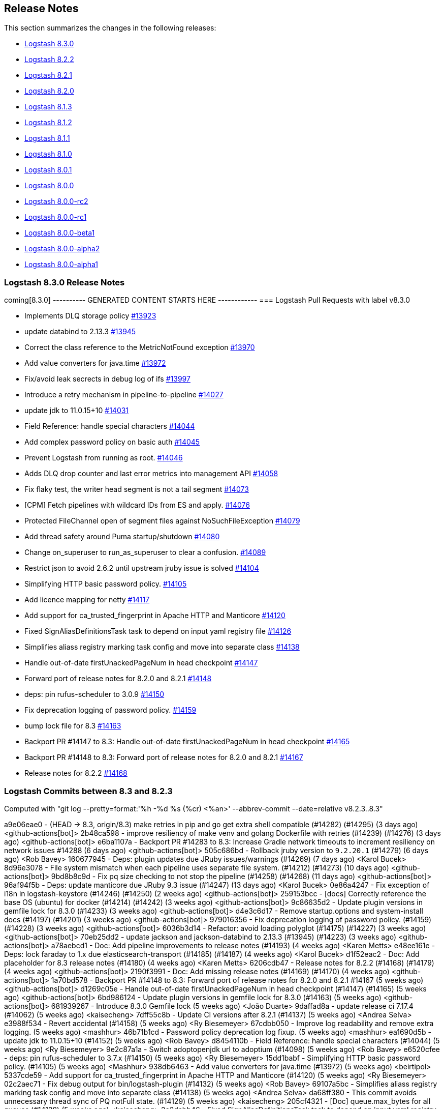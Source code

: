 [[releasenotes]]
== Release Notes

This section summarizes the changes in the following releases:

* <<logstash-8-3-0,Logstash 8.3.0>>
* <<logstash-8-2-2,Logstash 8.2.2>>
* <<logstash-8-2-1,Logstash 8.2.1>>
* <<logstash-8-2-0,Logstash 8.2.0>>
* <<logstash-8-1-3,Logstash 8.1.3>>
* <<logstash-8-1-2,Logstash 8.1.2>>
* <<logstash-8-1-1,Logstash 8.1.1>>
* <<logstash-8-1-0,Logstash 8.1.0>>
* <<logstash-8-0-1,Logstash 8.0.1>>
* <<logstash-8-0-0,Logstash 8.0.0>>
* <<logstash-8-0-0-rc2,Logstash 8.0.0-rc2>>
* <<logstash-8-0-0-rc1,Logstash 8.0.0-rc1>>
* <<logstash-8-0-0-beta1,Logstash 8.0.0-beta1>>
* <<logstash-8-0-0-alpha2,Logstash 8.0.0-alpha2>>
* <<logstash-8-0-0-alpha1,Logstash 8.0.0-alpha1>>


[[logstash-8-3-0]]
=== Logstash 8.3.0 Release Notes

coming[8.3.0]
---------- GENERATED CONTENT STARTS HERE ------------
=== Logstash Pull Requests with label v8.3.0

* Implements DLQ storage policy https://github.com/elastic/logstash/pull/13923[#13923]
* update databind to 2.13.3 https://github.com/elastic/logstash/pull/13945[#13945]
* Correct the class reference to the MetricNotFound exception https://github.com/elastic/logstash/pull/13970[#13970]
* Add value converters for java.time https://github.com/elastic/logstash/pull/13972[#13972]
* Fix/avoid leak secrects in debug log of ifs https://github.com/elastic/logstash/pull/13997[#13997]
* Introduce a retry mechanism in pipeline-to-pipeline https://github.com/elastic/logstash/pull/14027[#14027]
* update jdk to 11.0.15+10 https://github.com/elastic/logstash/pull/14031[#14031]
* Field Reference: handle special characters https://github.com/elastic/logstash/pull/14044[#14044]
* Add complex password policy on basic auth https://github.com/elastic/logstash/pull/14045[#14045]
* Prevent Logstash from running as root. https://github.com/elastic/logstash/pull/14046[#14046]
* Adds DLQ drop counter and last error metrics into management API https://github.com/elastic/logstash/pull/14058[#14058]
* Fix flaky test, the writer head segment is not a tail segment https://github.com/elastic/logstash/pull/14073[#14073]
* [CPM] Fetch pipelines with wildcard IDs from ES and apply. https://github.com/elastic/logstash/pull/14076[#14076]
* Protected FileChannel open of segment files against NoSuchFileException https://github.com/elastic/logstash/pull/14079[#14079]
* Add thread safety around Puma startup/shutdown https://github.com/elastic/logstash/pull/14080[#14080]
* Change on_superuser to run_as_superuser to clear a confusion. https://github.com/elastic/logstash/pull/14089[#14089]
* Restrict json to avoid 2.6.2 until upstream jruby issue is solved https://github.com/elastic/logstash/pull/14104[#14104]
* Simplifying HTTP basic password policy. https://github.com/elastic/logstash/pull/14105[#14105]
* Add licence mapping for netty https://github.com/elastic/logstash/pull/14117[#14117]
* Add support for ca_trusted_fingerprint in Apache HTTP and Manticore https://github.com/elastic/logstash/pull/14120[#14120]
* Fixed SignAliasDefinitionsTask task to depend on input yaml registry file https://github.com/elastic/logstash/pull/14126[#14126]
* Simplifies aliass registry marking task config and move into separate class https://github.com/elastic/logstash/pull/14138[#14138]
* Handle out-of-date firstUnackedPageNum in head checkpoint https://github.com/elastic/logstash/pull/14147[#14147]
* Forward port of release notes for 8.2.0 and 8.2.1 https://github.com/elastic/logstash/pull/14148[#14148]
* deps: pin rufus-scheduler to 3.0.9 https://github.com/elastic/logstash/pull/14150[#14150]
* Fix deprecation logging of password policy. https://github.com/elastic/logstash/pull/14159[#14159]
* bump lock file for 8.3 https://github.com/elastic/logstash/pull/14163[#14163]
* Backport PR #14147 to 8.3: Handle out-of-date firstUnackedPageNum in head checkpoint https://github.com/elastic/logstash/pull/14165[#14165]
* Backport PR #14148 to 8.3: Forward port of release notes for 8.2.0 and 8.2.1 https://github.com/elastic/logstash/pull/14167[#14167]
* Release notes for 8.2.2 https://github.com/elastic/logstash/pull/14168[#14168]

=== Logstash Commits between 8.3 and 8.2.3

Computed with "git log --pretty=format:'%h -%d %s (%cr) <%an>' --abbrev-commit --date=relative v8.2.3..8.3"

a9e06eae0 - (HEAD -> 8.3, origin/8.3) make retries in pip and go get extra shell compatible (#14282) (#14295) (3 days ago) <github-actions[bot]>
2b48ca598 - improve resiliency of make venv and golang Dockerfile with retries (#14239) (#14276) (3 days ago) <github-actions[bot]>
e6ba1107a - Backport PR #14283 to 8.3: Increase Gradle network timeouts to increment resiliency on network issues #14288 (6 days ago) <github-actions[bot]>
505c686bd - Rollback jruby version to `9.2.20.1` (#14279) (6 days ago) <Rob Bavey>
160677945 - Deps: plugin updates due JRuby issues/warnings (#14269) (7 days ago) <Karol Bucek>
8d96e3078 - File system mismatch when each pipeline uses separate file system. (#14212) (#14273) (10 days ago) <github-actions[bot]>
9bd8b8c9d - Fix pq size checking to not stop the pipeline (#14258) (#14268) (11 days ago) <github-actions[bot]>
96af94f5b - Deps: update manticore due JRuby 9.3 issue (#14247) (13 days ago) <Karol Bucek>
0e86a4247 - Fix exception of i18n in logstash-keystore (#14246) (#14250) (2 weeks ago) <github-actions[bot]>
259153bcc - [docs] Correctly reference the base OS (ubuntu) for docker (#14214) (#14242) (3 weeks ago) <github-actions[bot]>
9c86635d2 - Update plugin versions in gemfile lock for 8.3.0 (#14233) (3 weeks ago) <github-actions[bot]>
d4e3c6d17 - Remove startup.options and system-install docs (#14197) (#14201) (3 weeks ago) <github-actions[bot]>
979016356 - Fix deprecation logging of password policy. (#14159) (#14228) (3 weeks ago) <github-actions[bot]>
6036b3d14 - Refactor: avoid loading polyglot (#14175) (#14227) (3 weeks ago) <github-actions[bot]>
70eb25dd2 - update jackson and jackson-databind to 2.13.3 (#13945) (#14223) (3 weeks ago) <github-actions[bot]>
a78aebcd1 - Doc: Add pipeline improvements to release notes (#14193) (4 weeks ago) <Karen Metts>
e48ee161e - Deps: lock faraday to 1.x due elasticsearch-transport (#14185) (#14187) (4 weeks ago) <Karol Bucek>
d1f52eac2 - Doc: Add placeholder for 8.3 release notes (#14180) (4 weeks ago) <Karen Metts>
6206cdb47 - Release notes for 8.2.2 (#14168) (#14179) (4 weeks ago) <github-actions[bot]>
2190f3991 - Doc: Add missing release notes (#14169) (#14170) (4 weeks ago) <github-actions[bot]>
1a70bd578 -  Backport PR #14148 to 8.3: Forward port of release notes for 8.2.0 and 8.2.1 #14167 (5 weeks ago) <github-actions[bot]>
d1269c05e - Handle out-of-date firstUnackedPageNum in head checkpoint (#14147) (#14165) (5 weeks ago) <github-actions[bot]>
6bd986124 - Update plugin versions in gemfile lock for 8.3.0 (#14163) (5 weeks ago) <github-actions[bot]>
681939267 - Introduce 8.3.0 Gemfile lock (5 weeks ago) <João Duarte>
9daffad8a - update release ci 7.17.4 (#14062) (5 weeks ago) <kaisecheng>
7dff55c8b - Update CI versions after 8.2.1 (#14137) (5 weeks ago) <Andrea Selva>
e3988f534 - Revert accidental (#14158) (5 weeks ago) <Ry Biesemeyer>
67cdbb050 - Improve log readability and remove extra logging. (5 weeks ago) <mashhur>
46b71b1cd - Password policy deprecation log fixup. (5 weeks ago) <mashhur>
ea1690d5b - update jdk to 11.0.15+10 (#14152) (5 weeks ago) <Rob Bavey>
d8454110b - Field Reference: handle special characters (#14044) (5 weeks ago) <Ry Biesemeyer>
9e2c87a1a - Switch adoptopenjdk url to adoptium (#14098) (5 weeks ago) <Rob Bavey>
e6520cfee - deps: pin rufus-scheduler to 3.7.x (#14150) (5 weeks ago) <Ry Biesemeyer>
15dd1babf - Simplifying HTTP basic password policy. (#14105) (5 weeks ago) <Mashhur>
938db6463 - Add value converters for java.time (#13972) (5 weeks ago) <beirtipol>
5337cde59 - Add support for ca_trusted_fingerprint in Apache HTTP and Manticore (#14120) (5 weeks ago) <Ry Biesemeyer>
02c2aec71 - Fix debug output for bin/logstash-plugin (#14132) (5 weeks ago) <Rob Bavey>
69107a5bc - Simplifies aliass registry marking task config and move into separate class (#14138) (5 weeks ago) <Andrea Selva>
da68ff380 - This commit avoids unnecessary thread sync of PQ notFull state. (#14129) (5 weeks ago) <kaisecheng>
205cf4321 - [Doc] queue.max_bytes for all queues (#14128) (5 weeks ago) <kaisecheng>
2e2dcbb46 - Fixed SignAliasDefinitionsTask task to depend on input yaml registry file (#14126) (5 weeks ago) <Andrea Selva>
a6e418adf - Doc: Update settings file doc to call out queue type (#14127) (5 weeks ago) <Nicole Albee>
4209481cc - Add troubleshooting information around using certain versions of the … (#14061) (6 weeks ago) <Rob Bavey>
4a2268a43 - Update jruby version to `9.3.4.0` (#14114) (6 weeks ago) <Rob Bavey>
379ebaf1b - Update JVM document to fix issue 13561 (#14099) (6 weeks ago) <RobertShan2000>
2c7f14d25 - Move JvmOptionParser to separate project (#13657) (6 weeks ago) <Rob Bavey>
06bca0150 - deps: pin concurrent-ruby pending removal of TimerTask (#14113) (6 weeks ago) <Ry Biesemeyer>
33328955c - [CPM] Fetch pipelines with wildcard IDs from ES and apply. (#14076) (6 weeks ago) <Mashhur>
12162cbd8 - Change on_superuser to run_as_superuser to clear a confusion. (#14089) (6 weeks ago) <Mashhur>
88e607b7b - Revert "Restrict json to avoid 2.6.2 until upstream jruby issue is solved (#14104)" (#14115) (6 weeks ago) <Rob Bavey>
7641b076f - fix monitoring api integration test with draining queue (#14106) (6 weeks ago) <kaisecheng>
e72515c87 - Restrict json to avoid 2.6.2 until upstream jruby issue is solved (#14104) (6 weeks ago) <Rob Bavey>
17d62fa08 - Fix of DLQ stream position retrieval (#14093) (6 weeks ago) <Andrea Selva>
0af9fb0d5 - Allow metrics update when PQ draining (#13935) (6 weeks ago) <kaisecheng>
90e7c8864 - [Doc] PQ and DLQ do not support NFS (#14095) (6 weeks ago) <kaisecheng>
b4c6db29f - Fix hang bug on DLQ test (#14097) (7 weeks ago) <Rob Bavey>
c9f9c3875 - CI: docs preview comment working, for real (#14094) (7 weeks ago) <Karol Bucek>
5d46a7238 - CI: improve doc-preview action (#14067) (7 weeks ago) <Karol Bucek>
1f93672b7 - Ensure pipelines.yaml is loaded safely (#13883) (7 weeks ago) <João Duarte>
1e3b0a65a - Protected FileChannel open of segment files against NoSuchFileException (#14079) (7 weeks ago) <Andrea Selva>
092892cdd - Add thread safety around Puma startup/shutdown (#14080) (7 weeks ago) <Rob Bavey>
6a7077c53 - Add mandatory option to jvm configuration to handle logstash startup … (#14066) (7 weeks ago) <Rob Bavey>
41cb3d368 - Hide Shutdown Watcher stall message when PQ draining (#13934) (7 weeks ago) <kaisecheng>
45b7da638 - Refactor: more logging of PQ behavior (#14065) (7 weeks ago) <Karol Bucek>
09aa7a1aa - Adds DLQ drop counter and last error metrics into management API (#14058) (7 weeks ago) <Andrea Selva>
229e7ce5e - Introduce a retry mechanism in pipeline-to-pipeline (#14027) (8 weeks ago) <Andrea Selva>
954d351d5 - Fix flaky test, the writer head segment is not a tail segment (#14073) (8 weeks ago) <Andrea Selva>
53f23403c - Revert "update jdk to 11.0.15+10 (#14031)" (8 weeks ago) <João Duarte>
478eb6834 - update jdk to 11.0.15+10 (#14031) (8 weeks ago) <João Duarte>
2ce081eee - Update releases file with 8.2.0 (8 weeks ago) <João Duarte>
e02a9e00c - Fix plugin classloading (#14060) (8 weeks ago) <Rob Bavey>
d8e08e9f2 - Add complex password policy on basic auth (#14045) (8 weeks ago) <Mashhur>
25796737c - Prevent Logstash from running as root. (#14046) (8 weeks ago) <Mashhur>
1c851bb15 - Fix geoip database download does not respect http_proxy setting (#14048) (8 weeks ago) <kaisecheng>
2c5cc00e0 - Doc: Group central mgmt and configuring central mgmt topics (#14050) (8 weeks ago) <Karen Metts>
c1fe7095c - Implements DLQ storage policy (#13923) (9 weeks ago) <Andrea Selva>
33b77f02f - Chore: try different version of GH action (#14036) (9 weeks ago) <Karol Bucek>
e8cd0d303 - Fix stopped pipeline unable to be deleted in registry (#14018) (9 weeks ago) <kaisecheng>
4e77f1b79 - Make AliasRegistry a singleton (#14002) (9 weeks ago) <Rob Bavey>
96f7e2949 - ensure puma is at least 5.6.4 (#13944) (9 weeks ago) <João Duarte>
afc0edca1 - Fix Bundled JDK docs to reflect JDK 11 (#14021) (9 weeks ago) <Andres Rodriguez>
b16c83681 - Doc: Restructure source files for pipeline configuration (#13990) (9 weeks ago) <Karen Metts>
2c5b03962 - Doc: Refine content for generated CA in LS-ES security section (#13834) (10 weeks ago) <Karen Metts>
776b57f15 - Fix/avoid leak secrects in debug log of ifs (#13997) (10 weeks ago) <Andrea Selva>
0ee3aaa53 - doc: add section on breaking changes to contribution guidelines (#11324) (10 weeks ago) <Ry Biesemeyer>
0155a2e27 - Update releases file with new 7.17.3 and 8.1.3 versions (#14007) (10 weeks ago) <João Duarte>
5392ad751 - [doc] Add Logstash to Logstash HTTP example configuration. (2 months ago) <Andres Rodriguez>
76ca3fefa - A structural change for aliased plugin declarations to support alias doc headers. (#13971) (2 months ago) <Mashhur>
1291b5edc - Further improve check on "running pipelines" after SIGHUP (#13995) (2 months ago) <Rob Bavey>
7b2bec2e7 - Fix reload of pipelines via `SIGHUP` (#13994) (3 months ago) <Rob Bavey>
339a67fe3 - Convert Exception during converge to a failed action (#13969) (3 months ago) <Rob Bavey>
5197c8507 - Fix window CI for PQ size checking (#13981) (3 months ago) <kaisecheng>
1d31816a4 - Correct the class reference to the MetricNotFound exception (#13970) (3 months ago) <Andrea Selva>
fa7b53b58 - Adjust versions.yml to reflect new 7.17.2 and 8.1.2 releases (#13966) (3 months ago) <João Duarte>
f102b2e87 - Make update strict in version bump github workflow (#13961) (3 months ago) <João Duarte>
cbb3ffd0d - [doc] Remove references to sysv and upstart scripts when running logstash as a service. (#13953) (3 months ago) <Andres Rodriguez>
c5ede67fc - Removal of sys-v init.d scripts (#13922) (3 months ago) <Andres Rodriguez>
6b930aa00 - Remove conservative flag from version bump workflow (#13952) (3 months ago) <João Duarte>
d339563ea - bump to 8.3.0 (#13950) (3 months ago) <João Duarte>
5289d4988 - add 8.2 to version bump github workflow (3 months ago) <João Duarte>

=== Logstash Plugin Release Changelogs ===
Computed from "git diff v8.2.3..8.3 *.release"
Changed plugin versions:
logstash-codec-avro: 3.3.1 -> 3.4.0
logstash-filter-elasticsearch: 3.11.1 -> 3.12.0
logstash-filter-fingerprint: 3.3.2 -> 3.4.0
logstash-filter-translate: 3.3.0 -> 3.3.1
logstash-input-azure_event_hubs: 1.4.3 -> 1.4.4
logstash-input-beats: 6.3.1 -> 6.4.0
logstash-input-dead_letter_queue: 1.1.11 -> 1.1.12
logstash-input-elasticsearch: 4.12.3 -> 4.14.0
logstash-input-http: 3.5.1 -> 3.6.0
logstash-input-jms: 3.2.1 -> 3.2.2
logstash-input-s3: 3.8.3 -> 3.8.4
logstash-input-sqs: 3.3.0 -> 3.3.2
logstash-input-tcp: 6.2.7 -> 6.3.0
logstash-integration-jdbc: 5.2.5 -> 5.3.0
logstash-integration-kafka: 10.10.0 -> 10.12.0
logstash-mixin-aws: 4.4.1 -> 5.1.0
logstash-mixin-ca_trusted_fingerprint_support: 1.0.1 -> 1.0.1
logstash-mixin-scheduler: 1.0.0 -> 1.0.0
logstash-output-elasticsearch: 11.4.1 -> 11.6.0
logstash-output-s3: 4.3.5 -> 4.3.7
logstash-output-tcp: 6.0.2 -> 6.1.0
---------- GENERATED CONTENT ENDS HERE ------------

==== Plugins

*Avro Codec - 3.4.0*

* Add `encoding` option to select the encoding of Avro payload, could be `binary` or `base64` https://github.com/logstash-plugins/logstash-codec-avro/pull/39[#39]

*Elasticsearch Filter - 3.12.0*

* Added support for `ca_trusted_fingerprint` when run on Logstash 8.3+ https://github.com/logstash-plugins/logstash-filter-elasticsearch/pull/158[#158]

*Fingerprint Filter - 3.4.0*

* Added support for 128bit murmur variant https://github.com/logstash-plugins/logstash-filter-fingerprint/pull/66[#66].

*Translate Filter - 3.3.1*

* Refactor: reading .csv for JRuby 9.3 compatibility https://github.com/logstash-plugins/logstash-filter-translate/pull/94[#94]

    NOTE: these changes are essential for the plugin to work properly under Logstash 8.3 and later.

*Azure_event_hubs Input - 1.4.4*

* Fix: Replace use of block with lambda to fix wrong number of arguments error on jruby-9.3.4.0 https://github.com/logstash-plugins/logstash-input-azure_event_hubs/pull/75[#75]

*Beats Input - 6.4.0*

* Feat: review and deprecate ssl protocol/cipher settings https://github.com/logstash-plugins/logstash-input-beats/pull/450[#450]

*Dead_letter_queue Input - 1.1.12*

* Fix: Replace use of block with lambda to fix wrong number of arguments error on jruby-9.3.4.0 https://github.com/logstash-plugins/logstash-input-dead_letter_queue/pull/42[#42]
* Refactor: separated sinceDb management is its separate class https://github.com/logstash-plugins/logstash-input-dead_letter_queue/pull/40[#40]
* Build: cleanup/review (unused) dependencies https://github.com/logstash-plugins/logstash-input-dead_letter_queue/pull/36[#36]
* Build: refactor tasks (runnable on windows) https://github.com/logstash-plugins/logstash-input-dead_letter_queue/pull/37[#37]

*Elasticsearch Input - 4.14.0*

* Refactor: switch to using scheduler mixin https://github.com/logstash-plugins/logstash-input-elasticsearch/pull/177[#177]

* Added support for `ca_trusted_fingerprint` when run on Logstash 8.3+ https://github.com/logstash-plugins/logstash-input-elasticsearch/pull/178[#178]

*Http Input - 3.6.0*

* Feat: review and deprecate ssl protocol/cipher related settings https://github.com/logstash-plugins/logstash-input-http/pull/151[#151]

*Jms Input - 3.2.2*

* Fix: Remove usage of `java_kind_of?` to allow this plugin to be supported for versions of Logstash using jruby-9.3.x
 https://github.com/logstash-plugins/logstash-input-jms/pull/54[#54]

*S3 Input - 3.8.4*

* Refactoring, reuse code to manage `additional_settings` from mixin-aws [#n](https://github.com/logstash-plugins/logstash-input-s3/pull/n)

*Sqs Input - 3.3.2*

* Fix an issue that prevented timely shutdown when subscribed to an inactive queue

* Refactoring: used logstash-mixin-aws to leverage shared code to manage `additional_settings` https://github.com/logstash-plugins/logstash-input-sqs/pull/64[#64]

*Tcp Input - 6.3.0*

* Feat: ssl_supported_protocols (TLSv1.3) + ssl_cipher_suites https://github.com/logstash-plugins/logstash-input-tcp/pull/198[#198]

*Jdbc Integration - 5.3.0*

* Refactor: start using scheduler mixin https://github.com/logstash-plugins/logstash-integration-jdbc/pull/110[#110]

* Fix: change default path of 'last_run_metadata_path' to be rooted in the LS data.path folder and not in $HOME https://github.com/logstash-plugins/logstash-integration-jdbc/pull/106[#106]

*Kafka Integration - 10.12.0*

* bump kafka client to 2.8.1 https://api.github.com/repos/logstash-plugins/logstash-integration-kafka/pulls/115[#115]

* Feat: added connections_max_idle_ms setting for output https://github.com/logstash-plugins/logstash-integration-kafka/pull/118[#118]
* Refactor: mixins to follow shared mixin module naming

* Update CHANGELOG.md https://api.github.com/repos/logstash-plugins/logstash-integration-kafka/pulls/114[#114]

*Aws Mixin - 5.1.0*

* Add support for 'addition_settings' configuration options used by S3 and SQS input plugins https://github.com/logstash-plugins/logstash-mixin-aws/pull/53[#53].

* Drop support for aws-sdk-v1

*Ca_trusted_fingerprint_support Mixin - 1.0.1*

*Scheduler Mixin - 1.0.0*

*Elasticsearch Output - 11.6.0*

* Added support for `ca_trusted_fingerprint` when run on Logstash 8.3+ https://github.com/logstash-plugins/logstash-output-elasticsearch/pull/1074[#1074]

* Feat: add ssl_supported_protocols option https://github.com/logstash-plugins/logstash-output-elasticsearch/pull/1055[#1055]

* [DOC] Add `v8` to supported values for ecs_compatiblity defaults https://github.com/logstash-plugins/logstash-output-elasticsearch/pull/1059[#1059]

*S3 Output - 4.3.7*

* Refactor: avoid usage of CHM (JRuby 9.3.4 work-around) https://github.com/logstash-plugins/logstash-output-s3/pull/248[#248]

* Docs: more documentation on restore + temp dir https://github.com/logstash-plugins/logstash-output-s3/pull/236[#236]
    * minor logging improvements - use the same path: naming convention

*Tcp Output - 6.1.0*

* Feat: ssl_supported_protocols (TLSv1.3) https://github.com/logstash-plugins/logstash-output-tcp/pull/47[#47]
* Fix: close server and client sockets on plugin close



[[features-8.3.0]]
==== New features and enhancements


[[notable-8.3.0]]
==== Performance improvements and notable issues fixed

* {ls} is more efficient at fetching pipelines as of 8.3. 
When a {ls} instance sends its pipeline IDs to {es} or central pipeline management in {kib}, it gets back only the pipeline configs that belong to that instance. 
These enhancements required changes to both {ls} https://github.com/elastic/logstash/pull/14076[(#14076)] and {es} https://github.com/elastic/elasticsearch/pull/85847[(#85847)].
+ 
These improvements dramatically decrease network load while also giving users the ability to control pipelines dynamically using wildcards.

[[plugins-8.3.0]]
==== Plugin releases




[[logstash-8-2-2]]
=== Logstash 8.2.2 Release Notes

[[notable-8.2.2]]
==== Notable issues fixed

* Avoid unnecessary thread synchronization when the Persistent Queue is full https://github.com/elastic/logstash/pull/14141[#14141]

[[logstash-8-2-1]]
=== Logstash 8.2.1 Release Notes

[[notable-8.2.1]]
==== Notable issues fixed

* Added mandatory JVM option to avoid strict path checking introduced with recent JVM versions,
  starting from 11.0.15+10, 17.0.3+7.
https://github.com/elastic/logstash/pull/14066[#14066]

* Fixed Dead Letter Queue bug happening in position retrieval and restore. This happened when the DLQ input plugin used
  `commit_offset` feature.
https://github.com/elastic/logstash/pull/14093[#14093]

* Fixes an issue where custom java plugins were unable to be installed and run correctly when retrieved from rubygems.org.
https://github.com/elastic/logstash/pull/14060[#14060]

* Fixed no metrics update issue when PQ is draining.
https://github.com/elastic/logstash/pull/13935[#13935]

==== Plugins

*Cef Codec - 6.2.5*

* [DOC] Update link to CEF implementation guide https://github.com/logstash-plugins/logstash-codec-cef/pull/97[#97]

*Dns Filter - 3.1.5*

* Fixed an issue where a non-string value existing in the resolve/reverse field could cause the plugin to crash https://github.com/logstash-plugins/logstash-filter-dns/pull/65[#65]

*Grok Filter - 4.4.2*

* Clarify the definition of matches that depend on previous captures https://github.com/logstash-plugins/logstash-filter-grok/pull/169[#169]

*Http Filter - 1.4.1*

* Fix: don't process response body for HEAD requests https://github.com/logstash-plugins/logstash-filter-http/pull/40[#40]

*Beats Input - 6.3.1*

* Fix: Removed use of deprecated `import` of java classes in ruby https://github.com/logstash-plugins/logstash-input-beats/pull/449[#449]

*File Input - 4.4.2*

* Doc: Fix attribute by removing extra character https://github.com/logstash-plugins/logstash-input-file/pull/310[#310]

* Fix: update to Gradle 7 https://github.com/logstash-plugins/logstash-input-file/pull/305[#305]
* [DOC] Add version attributes to doc source file https://github.com/logstash-plugins/logstash-input-file/pull/308[#308]
  

*Http Input - 3.5.1*

* Fix: codecs provided with `additional_codecs` now correctly run in the pipeline's context, which means that they respect the `pipeline.ecs_compatibility` setting https://github.com/logstash-plugins/logstash-input-http/pull/152[#152]

*Jdbc Integration - 5.2.5*

* Fix: do not execute more queries with debug logging https://github.com/logstash-plugins/logstash-integration-jdbc/pull/109[#109]

*Core Patterns - 4.3.3*

- Fix: parsing x-edge-location in CLOUDFRONT_ACCESS_LOG (ECS mode) https://github.com/logstash-plugins/logstash-patterns-core/pull/311[#311]


[[logstash-8-2-0]]
=== Logstash 8.2.0 Release Notes

==== Breaking changes

* Starting with Logstash 8.0 all supported and tested operating systems use system.d so this release removes leftover SysVinit scripts from .deb and .rpm packages https://github.com/elastic/logstash/pull/13954[#13954] https://github.com/elastic/logstash/pull/13955[#13955]

[[notable-8.2.0]]
==== Notable issues fixed

* Improved resiliency of Central Management requests when an Elasticsearch node is down https://github.com/elastic/logstash/pull/13689[#13689] https://github.com/elastic/logstash/pull/13941[#13941]
* Ensure safe retrieval of queue stats that may not yet be populated https://github.com/elastic/logstash/pull/13942[#13942]
* Print bundled JDK's version in launch scripts when `LS_JAVA_HOME` is provided https://github.com/elastic/logstash/pull/13880[#13880]
* Updated jackson-databind to 2.13.2 in ingest-converter tool https://github.com/elastic/logstash/pull/13900[#13900]
* Updated google-java-format dependency to 1.13.0 and guava to 31.0.1 in core https://github.com/elastic/logstash/pull/13700[#13700]
* Multiple documentation improvements related to: Logstash to Logstash communication https://github.com/elastic/logstash/pull/13999[#13999], docker variable injection https://github.com/elastic/logstash/pull/12198[#12198], LS-ES security configuration https://github.com/elastic/logstash/pull/14012[#14012], JDK 11 Bundling https://github.com/elastic/logstash/pull/14022[#14022], and other overall documentation restructuring https://github.com/elastic/logstash/pull/14015[#14015].


==== Plugins

*Http Filter - 1.4.0*

* Feat: added ssl_supported_protocols option https://github.com/logstash-plugins/logstash-filter-http/pull/38[#38]

*Kv Filter - 4.7.0*

* Allow attaching multiple tags on failure. The `tag_on_failure` option now also supports an array of strings https://github.com/logstash-plugins/logstash-filter-kv/issues/92[#92]

*Beats Input - 6.3.0*

* Added support for TLSv1.3. https://github.com/logstash-plugins/logstash-input-beats/pull/447[#447]

*Elasticsearch Input - 4.12.3*

* Fix: update Elasticsearch Ruby client to correctly customize 'user-agent' header https://github.com/logstash-plugins/logstash-input-elasticsearch/pull/171[#171]

*Http Input - 3.5.0*

* Feat: TLSv1.3 support https://github.com/logstash-plugins/logstash-input-http/pull/146[#146]

*Http_poller Input - 5.3.0*

* Feat: added ssl_supported_protocols option https://github.com/logstash-plugins/logstash-input-http_poller/pull/133[#133]

*Sqs Input - 3.3.0*

* Feature: Add `additional_settings` option to fine-grain configuration of AWS client https://github.com/logstash-plugins/logstash-input-sqs/pull/61[#61]

*Kafka Integration - 10.10.0*

* Added config setting to enable 'zstd' compression in the Kafka output https://github.com/logstash-plugins/logstash-integration-kafka/pull/112[#112]

*Http_client Mixin - 7.2.0*

* Feat: add `ssl_supported_protocols` option https://github.com/logstash-plugins/logstash-mixin-http_client/pull/40[#40] 

*Http Output - 5.5.0*

* Feat: added `ssl_supported_protocols` option https://github.com/logstash-plugins/logstash-output-http/pull/131[#131]
* Fix retry indefinitely in termination process. This feature requires Logstash 8.1 https://github.com/logstash-plugins/logstash-output-http/pull/129[#129]
* Docs: Add retry policy description https://github.com/logstash-plugins/logstash-output-http/pull/130[#130]
* Introduce retryable unknown exceptions for "connection reset by peer" and "timeout" https://github.com/logstash-plugins/logstash-output-http/pull/127[#127]

[[logstash-8-1-3]]
=== Logstash 8.1.3 Release Notes

No user-facing changes in this release.

[[logstash-8-1-2]]
=== Logstash 8.1.2 Release Notes

[[notable-8.1.2]]
==== Notable issues fixed

* Fixed issue where Logstash crashed if Central Management couldn't reach Elasticsearch https://github.com/elastic/logstash/pull/13689[#13689]

==== Plugins

*Cef Codec - 6.2.4*

* [DOC] Emphasize importance of delimiter setting for byte stream inputs https://github.com/logstash-plugins/logstash-codec-cef/pull/95[#95]

*Geoip Filter - 7.2.12*

* [DOC] Add `http_proxy` environment variable for GeoIP service endpoint. The feature is included in 8.1.0, and was back-ported to 7.17.2 https://github.com/logstash-plugins/logstash-filter-geoip/pull/207[#207] 

*Truncate Filter - 1.0.5*

* Switches behavior of add_tag and add_field, now tags and fields are added only when the truncation happens on any field or nested field https://github.com/logstash-plugins/logstash-filter-truncate/pull/7[#7].

*Tcp Output - 6.0.2*

* Fix: unable to start with password protected key https://github.com/logstash-plugins/logstash-output-tcp/pull/45[#45]

[[logstash-8-1-1]]
=== Logstash 8.1.1 Release Notes

[[notable-8.1.1]]
==== Notable issues fixed

* The `bin/logstash-plugin uninstall <plugin>` command works as expected, successfully uninstalling the specified plugin https://github.com/elastic/logstash/pull/13823[#13823]
* Logstash CLI tools are now able to use the selected JDK on Windows https://github.com/elastic/logstash/pull/13839[#13839]
* Logstash can successfully locate the Windows JVM, even if the path includes spaces https://github.com/elastic/logstash/pull/13881[#13881]
* The GeoIP database lookup will now respect a proxy defined with the http_proxy environment variable. https://github.com/elastic/logstash/pull/13840[#13840]

==== Updates to dependencies

* The version of the bundled JDK has been updated to 11.0.14.1+1. https://github.com/elastic/logstash/pull/13869[#13869]

==== Plugins

*Dissect Filter - 1.2.5*

* Fix: bad padding `->` suffix with delimiter https://github.com/logstash-plugins/logstash-filter-dissect/pull/84[#84]

*Elasticsearch Filter - 3.11.1*

* Fix: hosts => "es_host:port" regression https://github.com/logstash-plugins/logstash-filter-elasticsearch/pull/156[#156]

*Dead_letter_queue Input - 1.1.11*

* Fix: pre-flight checks before creating DLQ reader https://github.com/logstash-plugins/logstash-input-dead_letter_queue/pull/35[#35]
* Fix: avoid Logstash crash on shutdown if DLQ files weren't created https://github.com/logstash-plugins/logstash-input-dead_letter_queue/pull/33[#33]

*Elasticsearch Input - 4.12.2*

* Fix: hosts => "es_host:port" regression https://github.com/logstash-plugins/logstash-input-elasticsearch/pull/168[#168]

*Http_poller Input - 5.2.1*

* Deps: unpin rufus-scheduler dependency https://github.com/logstash-plugins/logstash-input-http_poller/pull/132[#132]

*Jdbc Integration - 5.2.4*

* Fix: compatibility with all (>= 3.0) rufus-scheduler versions https://github.com/logstash-plugins/logstash-integration-jdbc/pull/97[#97] 

* Performance: avoid contention on scheduler execution https://github.com/logstash-plugins/logstash-integration-jdbc/pull/103[#103]

*Tcp Output - 6.0.1*

* Fix: logging fail retry to stdout https://github.com/logstash-plugins/logstash-output-tcp/pull/43[#43]
* Fix: Use `reconnect_interval` when establish a connection


[[logstash-8-1-0]]
=== Logstash 8.1.0 Release Notes

[[known-issue-8-1-0]]
==== Known issue

Uninstalling a plugin using `bin/logtash-plugin uninstall` may
result in an error:

```
Gem::LoadError: You have already activated jruby-openssl 0.12.2, but your Gemfile requires jruby-openssl 0.12.1. Prepending `bundle exec` to your command may solve this.
```

Logstash should still run, and other plugin operations, such as `update` and `install`, should work as expected.

NOTE: The `bin/logstash-plugin list` command may fail with the same error after a failed uninstallation.

**Resolution**

A successful plugin `update` will resolve this issue, and allow subsequent `uninstall` and `list` operations to
work without issue.

The `filter-dissect` plugin has recent changes available for update. 
Running `bin/logstash-plugin update logstash-filter-dissect` should mitigate this issue.


==== Logstash core 

No user-facing changes in Logstash core.

==== Plugins

*Http Filter - 1.3.0*

* Feat: support ssl_verification_mode option https://github.com/logstash-plugins/logstash-filter-http/pull/37[#37]

*Kv Filter - 4.6.0*

* Added `allow_empty_values` option https://github.com/logstash-plugins/logstash-filter-kv/pull/72[#72]

*Http_poller Input - 5.2.0*

* Feat: support ssl_verification_mode option https://github.com/logstash-plugins/logstash-input-http_poller/pull/131[#131]

*Sqs Input - 3.2.0*

* Feature: Add `queue_owner_aws_account_id` parameter for cross-account queues https://github.com/logstash-plugins/logstash-input-sqs/pull/60[#60]

*Elastic_enterprise_search Integration - 2.2.1*

* Fix, change implementation of connectivity check method to be compatible with version `v8.0+` of Workplace Search https://github.com/logstash-plugins/logstash-integration-elastic_enterprise_search/pull/16[#16] 

* Feature, switch the connection library to elastic-enterprise-search https://github.com/logstash-plugins/logstash-integration-elastic_enterprise_search/pull/3[#3]
* [DOC] Added required parameters to Workplace Search example snippet and describe little better what's expected in url parameter https://github.com/logstash-plugins/logstash-integration-elastic_enterprise_search/pull/11[#11]

*Http_client Mixin - 7.1.0*

* Feat: add `ssl_verification_mode` https://github.com/logstash-plugins/logstash-mixin-http_client/pull/39[#39] 

*Http Output - 5.3.0*

* Feat: support ssl_verification_mode option https://github.com/logstash-plugins/logstash-output-http/pull/126[#126]

[[logstash-8-0-1]]
=== Logstash 8.0.1 Release Notes

[[notable-8.0.1]]
==== Notable issues fixed

* Fixed monitoring incompatibility on Windows where the CPU metric was not available.
https://github.com/elastic/logstash/pull/13727[#13727]

* Recently, users running `bin/logstash-plugin` to install or update plugins stumbled upon an issue that would prevent
Logstash from starting due a third-party dependency update. The dependency was pinned to an older version.
https://github.com/elastic/logstash/issues/13777[#13777]

* Logstash startup and the `pqrepair`/`pqcheck` tools have been improved to handle corrupted files in case of an
unexpected shutdown. https://github.com/elastic/logstash/pull/13692[#13692] https://github.com/elastic/logstash/pull/13721[#13721]

==== Plugins

*Dissect Filter - 1.2.5*

* Fix bad padding `->` suffix with delimiter https://github.com/logstash-plugins/logstash-filter-dissect/pull/84[#84]

*Elasticsearch Filter - 3.11.1*

*  Fix: hosts => "es_host:port" regression https://github.com/logstash-plugins/logstash-filter-elasticsearch/pull/156[#156]

*Beats Input - 6.2.6*

* Update guidance regarding the private key format and encoding https://github.com/logstash-plugins/logstash-input-beats/pull/445[#445]

*Dead_letter_queue Input - 1.1.10*

* Fix, avoid Logstash crash on shutdown if DLQ files weren't created https://github.com/logstash-plugins/logstash-input-dead_letter_queue/pull/33[#33]
* Fix `@metadata` get overwritten by reestablishing metadata that stored in DLQ https://github.com/logstash-plugins/logstash-input-dead_letter_queue/pull/34[#34]

*Tcp Input - 6.2.7*

* Build: skip shadowing jar dependencies https://github.com/logstash-plugins/logstash-input-tcp/pull/187[#187]
** plugin no longer shadows dependencies into its *logstash-input-tcp.jar*
** log4j-api is now a provided dependency and is no longer packaged with the plugin

*Jdbc Integration - 5.2.3*

* Performance: avoid contention on scheduler execution https://github.com/logstash-plugins/logstash-integration-jdbc/pull/103[#103]

*Tcp Output - 6.0.1*

* Fixed logging fail retry to stdout https://github.com/logstash-plugins/logstash-output-tcp/pull/43[#43]
* Fixed to use `reconnect_interval` when establish a connection

[[logstash-8-0-0]]
=== Logstash 8.0.0 Release Notes

The following list are changes in 8.0.0 as compared to 7.17.0, and combines release notes from the 8.0.0-alpha1, -alpha2, -beta1, -rc1 and -rc2 releases.

[[breaking-8.0.0]]
==== Breaking changes
* Many plugins can now be run in a mode that avoids implicit conflict with the Elastic Common Schema (ECS).
  This mode is controlled individually with each plugin’s ecs_compatibility option, which defaults to the value of the Logstash pipeline.ecs_compatibility setting.
  In Logstash 8, this compatibility mode will be on-by-default for all pipelines.
  If you wish to lock in a pipeline’s behavior from Logstash 7.x before upgrading to Logstash 8,
  you can set `pipeline.ecs_compatibility: disabled` to its definition in `pipelines.yml` (or globally in `logstash.yml`).
* Starting from Logstash 8.0, the minimum required version of Java to run Logstash is Java 11.
  By default, Logstash will run with the bundled JDK, which has been verified to work with each specific version of Logstash,
  and generally provides the best performance and reliability.
* Support for using `JAVA_HOME` to override the path to the JDK that Logstash runs with has been removed for this release.
  In the `8.x` release, users should set the value of `LS_JAVA_HOME` to the path of their preferred JDK if they
  wish to use a version other than the bundled JDK. The value of `JAVA_HOME` will be ignored.
* The Java Execution Engine has been the default engine since Logstash 7.0, and works with plugins written in either Ruby or Java.
  Removal of the Ruby Execution Engine will not affect the ability to run existing pipelines. https://github.com/elastic/logstash/pull/12517[#12517]
* We have added support for UTF-16 and other multi-byte-character when reading log files. https://github.com/elastic/logstash/pull/9702[#9702]
* Setting `config.field_reference.parser` has been removed.
  The Field Reference parser interprets references to fields in your pipelines and plugins.
  Its behavior was configurable in 6.x, and since 7.0 allowed only a single option: `strict`.
  8.0 no longer recognizes the setting, but maintains the same behavior as the `strict` setting.
  {ls} rejects ambiguous and illegal inputs as standard behavior. https://github.com/elastic/logstash/pull/12466[#12466]

For a more detailed view of these changes please check <<breaking-8.0>>.

[[features-8.0.0]]
==== New features and enhancements
* As processing times speed up, millisecond granularity is not always enough. Inbound data increasingly has sub-millisecond granularity timestamps.
  The pull request https://github.com/elastic/logstash/pull/12797[#12797] allows the internal mechanisms of
  Logstash that hold moment-in-time data - such as the Logstash Event, the Persistent Queue, the Dead Letter Queue and JSON encoding/decoding - to have nanosecond granularity.
* We have added another flag to the Benchmark CLI to allow passing a data file with previously captured data to the custom test case.
  This feature allows users to run the Benchmark CLI in a custom test case with a custom config and a custom dataset. https://github.com/elastic/logstash/pull/12437[#12437]

==== Plugins

Logstash 8.0.0 includes the same versions of all bundled plugins as Logstash 7.17.0.
If you upgrade to 7.17 before upgrading to 8.0 (as recommended), you won't see any changes to plugin versions.

*Clone Filter - 4.2.0*

* Added support for ECS v8 as alias for ECS v1 https://github.com/logstash-plugins/logstash-filter-clone/pull/27[#27]

*Geoip Filter - 7.2.11*

* Improved compatibility with the Elastic Common Schema https://github.com/logstash-plugins/logstash-filter-geoip/pull/206[#206]
** Added support for ECS's composite `region_iso_code` (`US-WA`), which _replaces_ the non-ECS `region_code` (`WA`) as a default field with City databases.
To get the stand-alone `region_code` in ECS mode, you must include it in the `fields` directive
** [DOC] Improve ECS-related documentation
* [DOC] Air-gapped environment requires both ASN and City databases https://github.com/logstash-plugins/logstash-filter-geoip/pull/204[#204]

*Http Filter - 1.2.1*

* Fix: do not set content-type if provided by user https://github.com/logstash-plugins/logstash-filter-http/pull/36[#36]
* Feat: improve ECS compatibility https://github.com/logstash-plugins/logstash-filter-http/pull/35[#35]
* Add support for PUT requests https://github.com/logstash-plugins/logstash-filter-http/pull/34[#34]

*Ruby Filter - 3.1.8*

* [DOC] Added doc to describe the option `tag_with_exception_message`https://github.com/logstash-plugins/logstash-filter-ruby/pull/62[#62]
* Fix SyntaxError handling so other pipelines can shut down gracefully https://github.com/logstash-plugins/logstash-filter-ruby/pull/64[#64]

*Useragent Filter - 3.3.3*

* Docs: mention added fields in 3.3 with a note https://github.com/logstash-plugins/logstash-filter-useragent/pull/78[#78]

*Exec Input - 3.4.0*

* Feat: adjust fields for ECS compatibility https://github.com/logstash-plugins/logstash-input-exec/pull/28[#28]
* Plugin will no longer override fields if they exist in the decoded payload (It no longer sets the `host` field if decoded from the command's output)

*Gelf Input - 3.3.1*

* Fix: safely coerce the value of `_@timestamp` to avoid crashing the plugin https://github.com/logstash-plugins/logstash-input-gelf/pull/67[#67]

*Generator Input - 3.1.0*

* Feat: adjusted fields for ECS compatibility https://github.com/logstash-plugins/logstash-input-generator/pull/22[#22]
* Fix: do not override the host field if it's present in the generator line (after decoding)
* Fix: codec flushing when closing input

*Imap Input - 3.2.0*

* Feat: ECS compatibility https://github.com/logstash-plugins/logstash-input-imap/pull/55[#55]
* added (optional) `headers_target` configuration option
* added (optional) `attachments_target` configuration option
* Fix: plugin should not close `$stdin`, while being stopped

*Jms Input - 3.2.1*

* Fix: improve compatibility with MessageConsumer implementations https://github.com/logstash-plugins/logstash-input-jms/pull/51[#51],
such as IBM MQ.
* Test: Fix test failures due to ECS compatibility default changes in `8.x` of logstash https://github.com/logstash-plugins/logstash-input-jms/pull/53[#53]
* Feat: event_factory support + targets to aid ECS https://github.com/logstash-plugins/logstash-input-jms/pull/49[#49]
* Fix: when configured to add JMS headers to the event, headers whose value is not set no longer result in nil entries on the event
* Fix: when adding the `jms_reply_to` header to an event, a string representation is set instead of an opaque object.

*Pipe Input - 3.1.0*

*  Feat: adjust fields for ECS compatibility https://github.com/logstash-plugins/logstash-input-pipe/pull/19[#19]

*S3 Input - 3.8.3*

* Fix missing `metadata` and `type` of the last event https://github.com/logstash-plugins/logstash-input-s3/pull/223[#223]
* Refactor: read sincedb time once per bucket listing https://github.com/logstash-plugins/logstash-input-s3/pull/233[#233]

*Snmp Input - 1.3.1*

* Refactor: handle no response(s) wout error logging https://github.com/logstash-plugins/logstash-input-snmp/pull/105[#105]
* Feat: ECS compliance + optional target https://github.com/logstash-plugins/logstash-input-snmp/pull/99[#99]
* Internal: update to Gradle 7 https://github.com/logstash-plugins/logstash-input-snmp/pull/102[#102]

*Snmptrap Input - 3.1.0*

* Feat: ecs_compatiblity support + (optional) target https://github.com/logstash-plugins/logstash-input-snmptrap/pull/37[#37]

*Syslog Input - 3.6.0*

* Add support for ECS v8 as alias to v1 implementation https://github.com/logstash-plugins/logstash-input-syslog/pull/68[#68]

*Twitter Input - 4.1.0*

* Feat: optional target + ecs_compatibility https://github.com/logstash-plugins/logstash-input-twitter/pull/72[#72]

*Unix Input - 3.1.1*

* Fix: unable to stop plugin (on LS 6.x) https://github.com/logstash-plugins/logstash-input-unix/pull/29[#29]
* Refactor: plugin internals got reviewed for `data_timeout => ...` to work reliably
* Feat: adjust fields for ECS compatibility https://github.com/logstash-plugins/logstash-input-unix/pull/28[#28]

*Jdbc Integration - 5.2.2*

* Feat: name scheduler threads + redirect error logging https://github.com/logstash-plugins/logstash-integration-jdbc/pull/102[#102]
* Refactor: isolate paginated normal statement algorithm in a separate handler https://github.com/logstash-plugins/logstash-integration-jdbc/pull/101[#101]
* Added `jdbc_paging_mode` option to choose if use `explicit` pagination in statements and avoid the initial count
query or use `auto` to delegate to the underlying library https://github.com/logstash-plugins/logstash-integration-jdbc/pull/95[#95]
* Several improvements to Java driver loading
** Refactor: to explicit Java (driver) class name loading https://github.com/logstash-plugins/logstash-integration-jdbc/pull/96[#96].
The change is expected to provide a more robust fix for the driver loading issue https://github.com/logstash-plugins/logstash-integration-jdbc/issues/83[#83].

    NOTE: A fatal driver error will no longer keep reloading the pipeline and now leads to a system exit.

** Fix: regression due returning the Java driver class https://github.com/logstash-plugins/logstash-integration-jdbc/pull/98[#98]

*Kafka Integration - 10.9.0*

* Refactor: leverage codec when using schema registry
Previously using `schema_registry_url` parsed the payload as JSON even if `codec => 'plain'` was explicitly set, this is no longer the case.
https://github.com/logstash-plugins/logstash-integration-kafka/pull/106[#106]

*Cloudwatch Output - 3.0.10*

* Fix: an old undefined method error which would surface with load (as queue fills up)
* Deps: unpin rufus scheduler https://github.com/logstash-plugins/logstash-output-cloudwatch/pull/20[#20]

*Elasticsearch Output - 11.4.1*

* Feat: upgrade manticore (http-client) library https://github.com/logstash-plugins/logstash-output-elasticsearch/pull/1063[#1063]
** the underlying changes include latest HttpClient (4.5.13)
** resolves an old issue with `ssl_certificate_verification => false` still doing some verification logic
* Updates ECS templates https://github.com/logstash-plugins/logstash-output-elasticsearch/pull/1062[#1062]
** Updates v1 templates to 1.12.1 for use with Elasticsearch 7.x and 8.x
** Updates BETA preview of ECS v8 templates for Elasticsearch 7.x and 8.x
* Feat: add support for 'traces' data stream type https://github.com/logstash-plugins/logstash-output-elasticsearch/pull/1057[#1057]
* Refactor: review manticore error handling/logging, logging originating cause in case of connection related error when debug level is enabled.
Java causes on connection related exceptions will now be extra logged when plugin is logging at debug level
https://github.com/logstash-plugins/logstash-output-elasticsearch/pull/1029[#1029]
* ECS-related fixes https://github.com/logstash-plugins/logstash-output-elasticsearch/pull/1046[#1046]
** Data Streams requirement on ECS is properly enforced when running on Logstash 8, and warned about when running on Logstash 7.
** ECS Compatibility v8 can now be selected

*Core Patterns - 4.3.2*

- Fix: typo in `BIN9_QUERYLOG` pattern (in ECS mode) https://github.com/logstash-plugins/logstash-patterns-core/pull/307[#307]


[[logstash-8-0-0-rc2]]
=== Logstash 8.0.0-rc2 Release Notes

[[notable-8.0.0-rc2]]
==== Notable issues fixed
* Fixed long-standing issue in which the `events.out` count incorrectly included events that had been dropped with the drop filter.
Now the total out event count includes only events that reach the out stage. https://github.com/elastic/logstash/pull/13593[#13593]
* Reduced scope and impact of a memory leak that can be caused by using UUIDs or other high-cardinality field names https://github.com/elastic/logstash/pull/13642[#13642]
* Fixed an issue with the Azure input plugin that caused Logstash to crash when the input was used in a pipeline. https://github.com/elastic/logstash/pull/13603[#13603]

==== Plugin releases
Plugins align with release 7.17.0


[[logstash-8-0-0-rc1]]
=== Logstash 8.0.0-rc1 Release Notes

==== Breaking changes

[[rn-ecs-compatibility]]
===== ECS compatibility
Many plugins can now be run in a mode that avoids implicit conflict with the Elastic Common Schema (ECS). This mode is controlled individually with each plugin’s ecs_compatibility option, which defaults to the value of the Logstash pipeline.ecs_compatibility setting. In Logstash 8, this compatibility mode will be on-by-default for all pipelines.

If you wish to lock in a pipeline’s behavior from Logstash 7.x before upgrading to Logstash 8, you can set pipeline.ecs_compatibility: disabled to its definition in pipelines.yml (or globally in logstash.yml).

==== New features and enhancements

Logstash Docker images are now based on Ubuntu 20.04.

==== Plugin releases
Plugins align with release 7.16.2


[[logstash-8-0-0-beta1]]
=== Logstash 8.0.0-beta1 Release Notes

==== Breaking changes

[[rn-java-11-minimum]]
===== Java 11 minimum
Starting from Logstash 8.0, the minimum required version of Java to run Logstash is Java 11. By default, Logstash will
run with the bundled JDK, which has been verified to work with each specific version of Logstash, and generally
provides the best performance and reliability.

See <<breaking-changes>> for a preview of additional breaking changes coming your way. 

==== New features and enhancements

[[rn-nanosecond-precision]]
===== Nanosecond precision
As processing times speed up, millisecond granularity is not always enough. Inbound data increasingly has sub-millisecond granularity timestamps.
The pull request https://github.com/elastic/logstash/pull/12797[#12797] allows the internal mechanisms of Logstash that hold moment-in-time data - such as the Logstash Event, the Persistent Queue, the Dead Letter Queue and JSON encoding/decoding - to have nanosecond granularity.

Timestamp precision is limited to the JVM and Platform's available granularity, which in many cases is microseconds.

This change also grants users access to https://docs.oracle.com/javase/8/docs/api/java/time/format/DateTimeFormatter.html#patterns[Java time's improved formatters], which include support fort ISO quarters, week-of-month, and a variety of timezone/offset-related format substitutions. For example:

[source,json]
--------------------------------------------------------------------------------
filter {
  mutate {
    add_field => {"nanos" => "Nanos: %{{n}}" }
  }
}
--------------------------------------------------------------------------------

Results in the following event:

[source,json]
--------------------------------------------------------------------------------
{
    "@timestamp" => 2021-10-31T22:32:34.747968Z,
          "host" => "logstash.lan",
         "nanos" => "Nanos: 747968000",
       "message" => "test",
          "type" => "stdin",
      "@version" => "1"
}
--------------------------------------------------------------------------------

==== Plugin releases
Plugins align with release 7.15.1


[[logstash-8-0-0-alpha2]]
=== Logstash 8.0.0-alpha2 Release Notes

==== Breaking changes

[[java-home-breaking-change]]
===== Removed support for JAVA_HOME
Support for using `JAVA_HOME` to override the path to the JDK that Logstash runs with has been removed for this release.
In the `8.x` release, users should set the value of `LS_JAVA_HOME` to the path of their preferred JDK if they
wish to use a version other than the bundled JDK. The value of `JAVA_HOME` will be ignored.

==== Plugin releases
Plugins align with release 7.15.0

[[logstash-8-0-0-alpha1]]
=== Logstash 8.0.0-alpha1 Release Notes

==== Breaking changes

[[ruby-engine]]
===== Ruby Execution Engine removed
The Java Execution Engine has been the default engine since Logstash 7.0, and works with plugins written in either Ruby or Java.
Removal of the Ruby Execution Engine will not affect the ability to run existing pipelines. https://github.com/elastic/logstash/pull/12517[#12517]

[[utf-16]]
===== Support for UTF-16
We have added support for UTF-16 and other multi-byte-character when reading log files. https://github.com/elastic/logstash/pull/9702[#9702]

[[field-ref-parser]]
===== Field Reference parser removed
The Field Reference parser interprets references to fields in your pipelines and
plugins. It was configurable in 7.x, with the default set to strict to reject
inputs that are ambiguous or illegal. Configurability is removed in 8.0. Now
{ls} rejects ambiguous and illegal inputs as standard behavior. https://github.com/elastic/logstash/pull/12466[#12466]

==== New features and enhancements

**Option to pass custom data to the benchmark CLI**

We have added another flag to the Benchmark CLI to allow passing a data file with previously captured data to the custom test case.
This feature allows users to run the Benchmark CLI in a custom test case with a custom config and a custom dataset. https://github.com/elastic/logstash/pull/12437[#12437]

==== Plugin releases
Plugins align with release 7.14.0